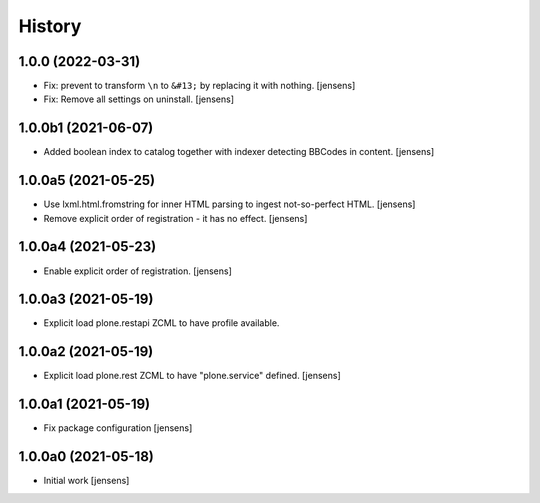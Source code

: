 
History
=======

1.0.0 (2022-03-31)
------------------

- Fix: prevent to transform ``\n`` to ``&#13;`` by replacing it with nothing.
  [jensens]

- Fix: Remove all settings on uninstall.
  [jensens]


1.0.0b1 (2021-06-07)
--------------------

- Added boolean index to catalog together with indexer detecting BBCodes in content.
  [jensens]


1.0.0a5 (2021-05-25)
--------------------

- Use lxml.html.fromstring for inner HTML parsing to ingest not-so-perfect HTML.
  [jensens]

- Remove explicit order of registration - it has no effect.
  [jensens]


1.0.0a4 (2021-05-23)
--------------------

- Enable explicit order of registration.
  [jensens]


1.0.0a3 (2021-05-19)
--------------------

- Explicit load plone.restapi ZCML to have profile available.


1.0.0a2 (2021-05-19)
--------------------

- Explicit load plone.rest ZCML to have "plone.service" defined.
  [jensens]


1.0.0a1 (2021-05-19)
--------------------

- Fix package configuration
  [jensens]


1.0.0a0 (2021-05-18)
--------------------

- Initial work
  [jensens]
